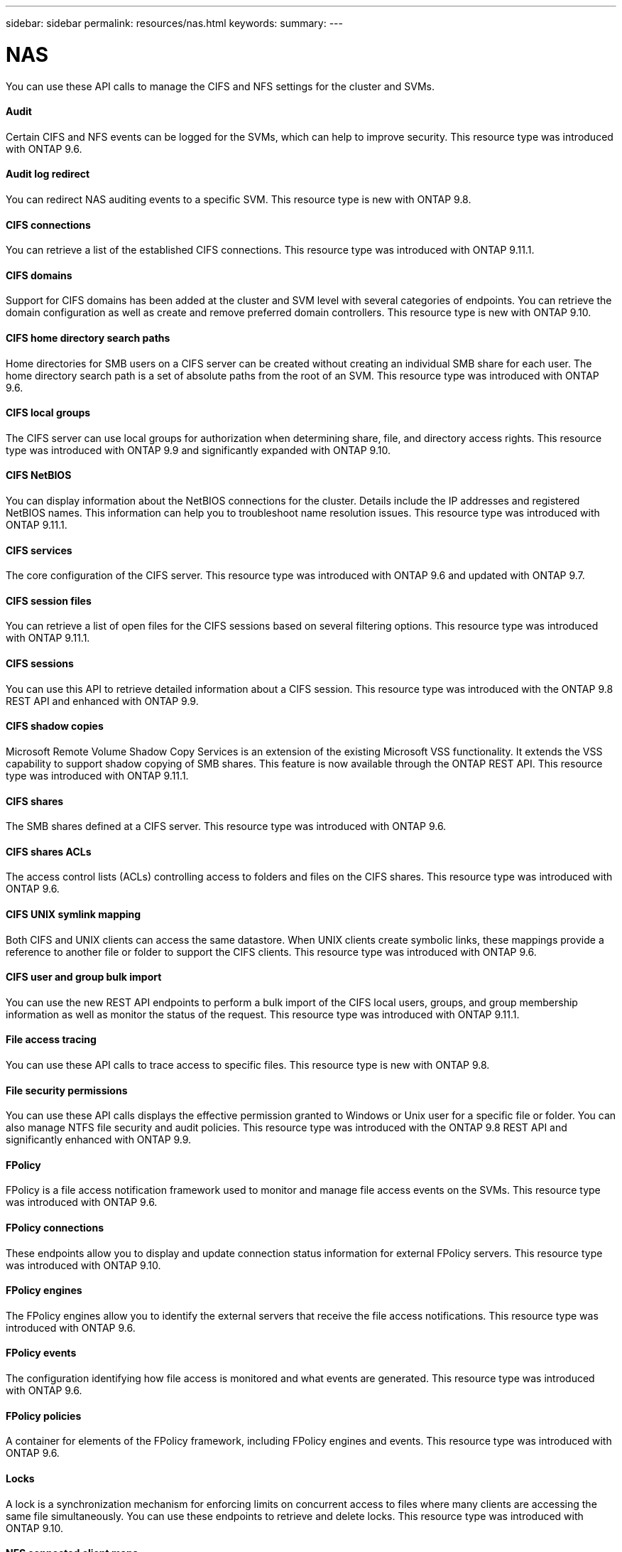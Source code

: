 ---
sidebar: sidebar
permalink: resources/nas.html
keywords:
summary:
---

= NAS
:hardbreaks:
:nofooter:
:icons: font
:linkattrs:
:imagesdir: ../media/

[.lead]
You can use these API calls to manage the CIFS and NFS settings for the cluster and SVMs.

==== Audit

Certain CIFS and NFS events can be logged for the SVMs, which can help to improve security.  This resource type was introduced with ONTAP 9.6.

==== Audit log redirect

You can redirect NAS auditing events to a specific SVM. This resource type is new with ONTAP 9.8.

==== CIFS connections

You can retrieve a list of the established CIFS connections. This resource type was introduced with ONTAP 9.11.1.

==== CIFS domains

Support for CIFS domains has been added at the cluster and SVM level with several categories of endpoints. You can retrieve the domain configuration as well as create and remove preferred domain controllers. This resource type is new with ONTAP 9.10.

==== CIFS home directory search paths

Home directories for SMB users on a CIFS server can be created without creating an individual SMB share for each user. The home directory search path is a set of absolute paths from the root of an SVM. This resource type was introduced with ONTAP 9.6.

==== CIFS local groups

The CIFS server can use local groups for authorization when determining share, file, and directory access rights. This resource type was introduced with ONTAP 9.9 and significantly expanded with ONTAP 9.10.

==== CIFS NetBIOS

You can display information about the NetBIOS connections for the cluster. Details include the IP addresses and registered NetBIOS names. This information can help you to troubleshoot name resolution issues. This resource type was introduced with ONTAP 9.11.1.

==== CIFS services

The core configuration of the CIFS server. This resource type was introduced with ONTAP 9.6 and updated with ONTAP 9.7.

==== CIFS session files

You can retrieve a list of open files for the CIFS sessions based on several filtering options. This resource type was introduced with ONTAP 9.11.1.

==== CIFS sessions

You can use this API to retrieve detailed information about a CIFS session. This resource type was introduced with the ONTAP 9.8 REST API and enhanced with ONTAP 9.9.

==== CIFS shadow copies

Microsoft Remote Volume Shadow Copy Services is an extension of the existing Microsoft VSS functionality. It extends the VSS capability to support shadow copying of SMB shares. This feature is now available through the ONTAP REST API. This resource type was introduced with ONTAP 9.11.1.

==== CIFS shares

The SMB shares defined at a CIFS server. This resource type was introduced with ONTAP 9.6.

==== CIFS shares ACLs

The access control lists (ACLs) controlling access to folders and files on the CIFS shares. This resource type was introduced with ONTAP 9.6.

==== CIFS UNIX symlink mapping

Both CIFS and UNIX clients can access the same datastore. When UNIX clients create symbolic links, these mappings provide a reference to another file or folder to support the CIFS clients. This resource type was introduced with ONTAP 9.6.

==== CIFS user and group bulk import

You can use the new REST API endpoints to perform a bulk import of the CIFS local users, groups, and group membership information as well as monitor the status of the request. This resource type was introduced with ONTAP 9.11.1.

==== File access tracing

You can use these API calls to trace access to specific files. This resource type is new with ONTAP 9.8.

==== File security permissions

You can use these API calls displays the effective permission granted to Windows or Unix user for a specific file or folder. You can also manage NTFS file security and audit policies. This resource type was introduced with the ONTAP 9.8 REST API and significantly enhanced with ONTAP 9.9.

==== FPolicy

FPolicy is a file access notification framework used to monitor and manage file access events on the SVMs. This resource type was introduced with ONTAP 9.6.

==== FPolicy connections

These endpoints allow you to display and update connection status information for external FPolicy servers. This resource type was introduced with ONTAP 9.10.

==== FPolicy engines

The FPolicy engines allow you to identify the external servers that receive the file access notifications. This resource type was introduced with ONTAP 9.6.

==== FPolicy events

The configuration identifying how file access is monitored and what events are generated. This resource type was introduced with ONTAP 9.6.

==== FPolicy policies

A container for elements of the FPolicy framework, including FPolicy engines and events. This resource type was introduced with ONTAP 9.6.

==== Locks

A lock is a synchronization mechanism for enforcing limits on concurrent access to files where many clients are accessing the same file simultaneously. You can use these endpoints to retrieve and delete locks. This resource type was introduced with ONTAP 9.10.

==== NFS connected client maps

The NFS map information for the connected clients is available through the new endpoint. You can retrieve details about the node, SVM, and IP addresses. This resource type was introduced with ONTAP 9.11.1.

==== NFS connected clients

You can display a list of connected clients with the details of their connection. This resource type was introduced with ONTAP 9.7.

==== NFS export policies

The policies including rules that describe the NFS exports. This resource type was introduced with ONTAP 9.6.

==== NFS Kerberos interfaces

The configuration settings for an interface to Kerberos. This resource type was introduced with ONTAP 9.6.

==== NFS Kerberos realms

The configuration settings for Kerberos realms. This resource type was introduced with ONTAP 9.6.

==== NFS services

The core configuration of the NFS server. This resource type was introduced with ONTAP 9.6 and updated with ONTAP 9.7.

==== Object store

Auditing of the S3 events is a security improvement allowing you to track and log certain S3 events. An S3 audit event selector can be set on a per SVM per bucket basis. This resource type was introduced with ONTAP 9.10.

==== Vscan

A security feature to protect your data from viruses and other malicious code. This resource type was introduced with ONTAP 9.6.

==== Vscan on-access policies

The Vscan policies allowing files objects to be actively scanned when accessed by a client. This resource type was introduced with ONTAP 9.6.

==== Vscan on-demand policies

The Vscan policies allowing files objects to be immediately scanned on demand or according to a set schedule. This resource type was introduced with ONTAP 9.6.

==== Vscan scanner pools

A set of attributes used to manage the connection between ONTAP and an external virus-scanning server. This resource type was introduced with ONTAP 9.6.

==== Vscan server status

The status of the external virus-scanning server. This resource type was introduced with ONTAP 9.6.
